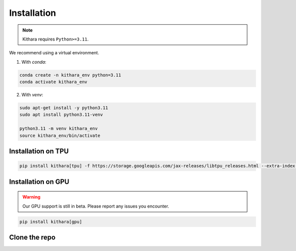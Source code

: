 .. _installation:

Installation
============

.. note::

    Kithara requires ``Python>=3.11``. 

We recommend using a virtual environment.

1. With `conda`:

.. dropdown:: How to install Conda on GCP VM
    :open:

    .. code-block:: bash
    
        mkdir -p ~/miniconda3
        wget https://repo.anaconda.com/miniconda/Miniconda3-latest-Linux-x86_64.sh -O ~/miniconda3/miniconda.sh
        bash ~/miniconda3/miniconda.sh -b -u -p ~/miniconda3
        rm ~/miniconda3/miniconda.sh    
        source ~/miniconda3/bin/activate
        conda init --all

.. code-block:: bash

   conda create -n kithara_env python=3.11
   conda activate kithara_env


2. With `venv`:

.. code-block:: bash

   sudo apt-get install -y python3.11
   sudo apt install python3.11-venv

   python3.11 -m venv kithara_env
   source kithara_env/bin/activate

Installation on TPU 
~~~~~~~~~~~~~~~~~~~

.. code-block:: bash

    pip install kithara[tpu] -f https://storage.googleapis.com/jax-releases/libtpu_releases.html --extra-index-url https://download.pytorch.org/whl/cpu

Installation on GPU 
~~~~~~~~~~~~~~~~~~~

.. warning:: 

    Our GPU support is still in beta. Please report any issues you encounter.

.. code-block:: bash

    pip install kithara[gpu]


Clone the repo
~~~~~~~~~~~~~~

.. code-block:: bash 
    git clone --recursive https://github.com/AI-Hypercomputer/kithara.git
